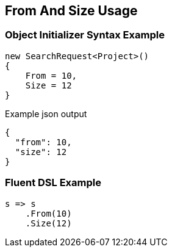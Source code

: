 :ref_current: https://www.elastic.co/guide/en/elasticsearch/reference/current

:github: https://github.com/elastic/elasticsearch-net

:nuget: https://www.nuget.org/packages

[[from-and-size-usage]]
== From And Size Usage

=== Object Initializer Syntax Example

[source,csharp]
----
new SearchRequest<Project>()
{
    From = 10,
    Size = 12
}
----

[source,javascript]
.Example json output
----
{
  "from": 10,
  "size": 12
}
----

=== Fluent DSL Example

[source,csharp]
----
s => s
    .From(10)
    .Size(12)
----

